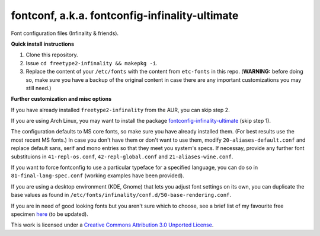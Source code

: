 fontconf, a.k.a. fontconfig-infinality-ultimate
===============================================

Font configuration files (Infinality & friends).

**Quick install instructions**

1. Clone this repository.
2. Issue ``cd freetype2-infinality && makepkg -i``.
3. Replace the content of your ``/etc/fonts`` with the content from ``etc-fonts`` in this repo. (**WARNING:** before doing so, make sure you have a backup of the original content in case there are any important customizations you may still need.)

**Further customization and misc options**

If you have already installed ``freetype2-infinality`` from the AUR, you can skip step 2.

If you are using Arch Linux, you may want to install the package `fontconfig-infinality-ultimate`_ (skip step 1).

The configuration defaults to MS core fonts, so make sure you have already installed them. (For best results use the most recent MS fonts.) In case you don't have them or don't want to use them, modify ``20-aliases-default.conf`` and replace default sans, serif and mono entries so that they meet you system's specs. If necessay, provide any further font substituions in ``41-repl-os.conf``, ``42-repl-global.conf`` and ``21-aliases-wine.conf``.

If you want to force fontconfig to use a particular typeface for a specified language, you can do so in ``81-final-lang-spec.conf`` (working examples have been provided).

If you are using a desktop environment (KDE, Gnome) that lets you adjust font settings on its own, you can duplicate the base values as found in ``/etc/fonts/infinality/conf.d/50-base-rendering.conf``.

If you are in need of good looking fonts but you aren't sure which to choose, see a brief list of my favourite free specimen `here <https://github.com/bohoomil/fontconf/wiki/Free-font-recomendations>`_ (to be updated).

.. _fontconfig-infinality-ultimate: https://aur.archlinux.org/packages/fontconfig-infinality-ultimate/



.. img:: cc.png

This work is licensed under a `Creative Commons Attribution 3.0 Unported License <http://creativecommons.org/licenses/by/3.0>`_.

